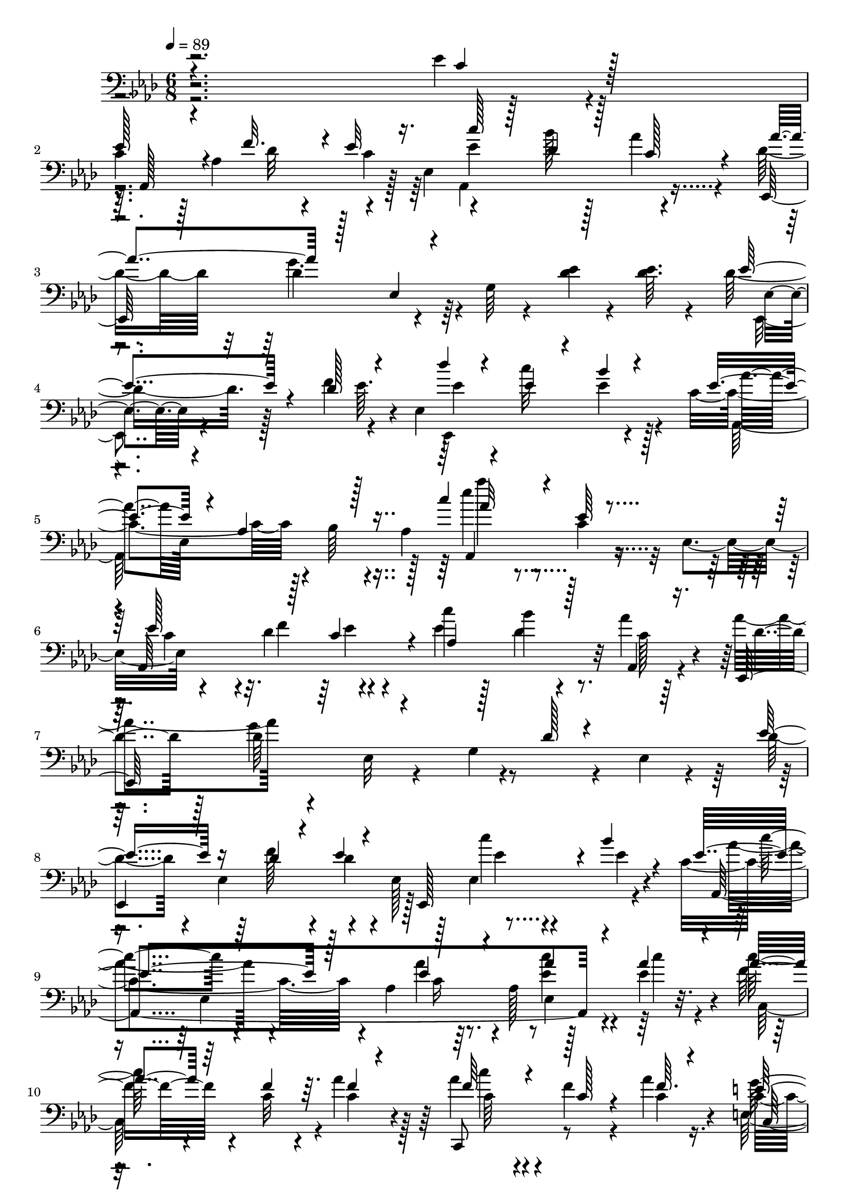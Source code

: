 % Lily was here -- automatically converted by c:/Program Files (x86)/LilyPond/usr/bin/midi2ly.py from mid/504.mid
\version "2.14.0"

\layout {
  \context {
    \Voice
    \remove "Note_heads_engraver"
    \consists "Completion_heads_engraver"
    \remove "Rest_engraver"
    \consists "Completion_rest_engraver"
  }
}

trackAchannelA = {


  \key aes \major
    
  \time 6/8 
  

  \key aes \major
  
  \tempo 4 = 89 
  
  % [MARKER] 504       
  
}

trackAchannelB = \relative c {
  \voiceTwo
  r4*241/96 ees'4*7/96 r4*40/96 
  | % 2
  c4*34/96 r128*5 aes4*44/96 r4*22/96 ees4*25/96 r4*47/96 bes''128*7 
  r128*9 aes4*13/96 r4*35/96 des,16. r32 des4*143/96 r64 g, r4*40/96 <des' ees >4*7/96 
  r4*14/96 <ees des >64. r4*17/96 des16. r128*13 f4*25/96 r4*20/96 ees,4*134/96 
  r4*19/96 c'4*101/96 r4*5/96 bes64 r4*16/96 aes4*142/96 r32 ees4*29/96 
  r4*64/96 des'4*29/96 r4*41/96 c'4*28/96 r128*7 bes4*17/96 r4*28/96 aes4*17/96 
  r4*34/96 aes4*55/96 r4*41/96 ees,32 r4*37/96 g4*109/96 r4*10/96 ees4*7/96 
  r4*20/96 des'4*46/96 r4*2/96 ees,4*50/96 r4*22/96 ees128*13 r128*9 ees4*56/96 
  r4*32/96 c'4*100/96 r4*8/96 aes4*65/96 r64*5 aes128*19 r128*5 ees'4*10/96 
  r4*14/96 c'128*11 r4*43/96 c,32 r4*8/96 aes'4*14/96 r128*11 aes4*28/96 
  r4*20/96 f4*16/96 r4*31/96 aes4*11/96 r16. c,8 r4*56/96 c4*14/96 
  r64*5 g32*7 r4*11/96 e4*5/96 r4*43/96 f,4*101/96 r128*5 f'64*15 
  r64*5 aes'128*5 r4*34/96 ees,,4*53/96 r8 bes''128*27 r4*14/96 bes4*50/96 
  r4*20/96 <des ees >4*13/96 r32 ees128*19 r4*16/96 des32 r4*11/96 ees4*10/96 
  r4*38/96 ees128*7 r128*9 ees128*7 r128*9 c,4*14/96 r4*35/96 g''128*13 
  r4*11/96 des8 r4*47/96 des4*46/96 r4*4/96 aes16. r64. c,4*14/96 
  r4*35/96 bes64*35 r4*25/96 bes4*8/96 r4*40/96 ees'4*50/96 r4*2/96 ees,128*39 
  r64*5 ees4*56/96 r4*10/96 ees'32 r4*13/96 ees'4*56/96 r4*19/96 des4*31/96 
  r4*22/96 ees,,4*23/96 r4*44/96 bes''4*37/96 r4*10/96 aes,, r16. aes''4*28/96 
  r16 f4*122/96 r128*7 f64. r4*40/96 <f, bes' >64. r128*13 c'4*58/96 
  r128*5 ees4*17/96 r4*5/96 aes4*10/96 r4*35/96 ees,,4*98/96 r128 des''4*10/96 
  r4*34/96 aes,4*257/96 r4*13/96 aes''64. r4*13/96 
  | % 22
  aes8 r16 ees'4*14/96 r4*8/96 ees r4*29/96 aes,,,4*83/96 r4*20/96 aes4*16/96 
  r4*37/96 aes''4*103/96 r4*40/96 aes,32 r4*34/96 aes128*11 r4*17/96 aes'64. 
  r4*13/96 aes4*10/96 r4*14/96 c4*29/96 r128*15 c4*13/96 r64. aes4*10/96 
  r16. aes,4*64/96 r4*34/96 aes,4*13/96 r4*34/96 ees''4*37/96 r32 ees,4*10/96 
  r128*13 bes'64*9 r4*43/96 bes64. r4*38/96 c'4*37/96 r4*14/96 
  | % 26
  f,16. r64. f,128*15 r4*1/96 c'4*8/96 r128*13 e4*35/96 r4*16/96 g64. 
  r4*38/96 c,,,4*7/96 r4*38/96 f''4*23/96 r128*9 f4*124/96 r4*71/96 des,4*8/96 
  r4*13/96 aes''64*5 r4*47/96 ees,128*17 r4*41/96 bes''32*5 r4*43/96 g4*10/96 
  r64. des4*14/96 r4*11/96 aes,128*107 r64*19 ees''64 r4*16/96 ees,4*29/96 
  r4*64/96 des'4*29/96 r4*41/96 c'4*28/96 r128*7 bes4*17/96 r4*28/96 aes4*17/96 
  r4*34/96 aes4*55/96 r4*41/96 ees,32 r4*37/96 g4*109/96 r4*10/96 ees4*7/96 
  r4*20/96 des'4*46/96 r4*2/96 ees,4*50/96 r4*22/96 ees128*13 r128*9 ees4*56/96 
  r4*32/96 c'4*100/96 r4*8/96 aes4*65/96 r64*5 aes128*19 r128*5 ees'4*10/96 
  r4*14/96 c'128*11 r4*43/96 c,32 r4*8/96 aes'4*14/96 r128*11 aes4*28/96 
  r4*20/96 f4*16/96 r4*31/96 aes4*11/96 r16. c,8 r4*56/96 c4*14/96 
  r64*5 g32*7 r4*11/96 e4*5/96 r4*43/96 f,4*101/96 r128*5 f'64*15 
  r64*5 aes'128*5 r4*34/96 ees,,4*53/96 r8 bes''128*27 r4*14/96 bes4*50/96 
  r4*20/96 <des ees >4*13/96 r32 ees128*19 r4*16/96 des32 r4*11/96 ees4*10/96 
  r4*38/96 ees128*7 r128*9 ees128*7 r128*9 c,4*14/96 r4*35/96 g''128*13 
  r4*11/96 des8 r4*47/96 des4*46/96 r4*4/96 aes16. r64. c,4*14/96 
  r4*35/96 bes64*35 r4*25/96 bes4*8/96 r4*40/96 ees'4*50/96 r4*2/96 ees,128*39 
  r64*5 ees4*56/96 r4*10/96 ees'32 r4*13/96 ees'4*56/96 r4*19/96 des4*31/96 
  r4*22/96 ees,,4*23/96 r4*44/96 bes''4*37/96 r4*10/96 aes,, r16. aes''4*28/96 
  r16 f4*122/96 r128*7 f64. r4*40/96 <f, bes' >64. r128*13 c'4*58/96 
  r128*5 ees4*17/96 r4*5/96 aes4*10/96 r4*35/96 ees,,4*98/96 r128 des''4*10/96 
  r4*34/96 aes,4*257/96 r4*13/96 aes''64. r4*13/96 aes8 r16 ees'4*14/96 
  r4*8/96 ees r4*29/96 aes,,,4*83/96 r4*20/96 aes4*16/96 r4*37/96 aes''4*103/96 
  r4*40/96 aes,32 r4*34/96 aes128*11 r4*17/96 aes'64. r4*13/96 aes4*10/96 
  r4*14/96 c4*29/96 r128*15 c4*13/96 r64. aes4*10/96 r16. aes,4*64/96 
  r4*34/96 aes,4*13/96 r4*34/96 ees''4*37/96 r32 ees,4*10/96 r128*13 bes'64*9 
  r4*43/96 bes64. r4*38/96 c'4*37/96 r4*14/96 f,16. r64. f,128*15 
  r4*1/96 c'4*8/96 r128*13 e4*35/96 r4*16/96 g64. r4*38/96 c,,,4*7/96 
  r4*38/96 f''4*23/96 r128*9 f4*124/96 r4*71/96 des,4*8/96 r4*13/96 aes''64*5 
  r4*47/96 ees,128*17 r4*41/96 bes''32*5 r4*43/96 g4*10/96 r64. des4*14/96 
  r4*11/96 aes,128*107 r4*115/96 ees''64 r4*16/96 ees,4*29/96 r4*64/96 des'4*29/96 
  r4*41/96 c'4*28/96 r128*7 bes4*17/96 r4*28/96 aes4*17/96 r4*34/96 aes4*55/96 
  r4*41/96 ees,32 r4*37/96 g4*109/96 r4*10/96 ees4*7/96 r4*20/96 des'4*46/96 
  r4*2/96 ees,4*50/96 r4*22/96 ees128*13 r128*9 ees4*56/96 r4*32/96 c'4*100/96 
  r4*8/96 aes4*65/96 r64*5 aes128*19 r128*5 ees'4*10/96 r4*14/96 c'128*11 
  r4*43/96 c,32 r4*8/96 aes'4*14/96 r128*11 aes4*28/96 r4*20/96 f4*16/96 
  r4*31/96 aes4*11/96 r16. c,8 r4*56/96 c4*14/96 r64*5 g32*7 r4*11/96 e4*5/96 
  r4*43/96 f,4*101/96 r128*5 f'64*15 r64*5 aes'128*5 r4*34/96 ees,,4*53/96 
  r8 bes''128*27 r4*14/96 bes4*50/96 r4*20/96 <des ees >4*13/96 
  r32 ees128*19 r4*16/96 des32 r4*11/96 ees4*10/96 r4*38/96 ees128*7 
  r128*9 ees128*7 r128*9 c,4*14/96 r4*35/96 g''128*13 r4*11/96 des8 
  r4*47/96 des4*46/96 r4*4/96 aes16. r64. c,4*14/96 r4*35/96 bes64*35 
  r4*25/96 bes4*8/96 r4*40/96 ees'4*50/96 r4*2/96 ees,128*39 r64*5 ees4*56/96 
  r4*10/96 ees'32 r4*13/96 ees'4*56/96 r4*19/96 des4*31/96 r4*22/96 ees,,4*23/96 
  r4*44/96 bes''4*37/96 r4*10/96 aes,, r16. aes''4*28/96 r16 f4*122/96 
  r128*7 f64. r4*40/96 <f, bes' >64. r128*13 c'4*58/96 r128*5 ees4*17/96 
  r4*5/96 aes4*10/96 r4*35/96 ees,,4*98/96 r128 des''4*10/96 r4*34/96 aes,4*257/96 
  r4*13/96 aes''64. r4*13/96 aes8 r16 ees'4*14/96 r4*8/96 ees r4*29/96 aes,,,4*83/96 
  r4*20/96 aes4*16/96 r4*37/96 aes''4*103/96 r4*40/96 aes,32 r4*34/96 aes128*11 
  r4*17/96 aes'64. r4*13/96 aes4*10/96 r4*14/96 c4*29/96 r128*15 c4*13/96 
  r64. aes4*10/96 r16. aes,4*64/96 r4*34/96 aes,4*13/96 r4*34/96 ees''4*37/96 
  r32 ees,4*10/96 r128*13 bes'64*9 r4*43/96 bes64. r4*38/96 c'4*37/96 
  r4*14/96 f,16. r64. f,128*15 r4*1/96 c'4*8/96 r128*13 e4*35/96 
  r4*16/96 g64. r4*38/96 c,,,4*7/96 r4*38/96 f''4*23/96 r128*9 f4*124/96 
  r4*71/96 des,4*8/96 r4*13/96 aes''64*5 r4*47/96 ees,128*17 r4*41/96 bes''32*5 
  r4*43/96 g4*10/96 r64. des4*14/96 r4*11/96 aes,128*107 
}

trackAchannelBvoiceB = \relative c {
  \voiceThree
  r4*242/96 c'4*7/96 r128*13 
  | % 2
  ees128*15 r4*26/96 f32. r4*2/96 ees32 r16. c'128*9 r128*7 des,4*22/96 
  r128*9 c128*5 r4*32/96 aes'4*52/96 r128*31 ees,4*13/96 r4*133/96 ees'4*40/96 
  r4*34/96 des128*9 r4*41/96 des'4*35/96 r4*11/96 ees,4*22/96 r4*28/96 bes'4*13/96 
  r4*28/96 ees,4*56/96 r4*19/96 aes,4*29/96 r128*15 c'4*61/96 r4*43/96 ees,64 
  r4*41/96 ees128*25 r128*5 c4*43/96 r4*5/96 aes4*68/96 r128*9 aes,4*14/96 
  r16. ees128*35 r4*139/96 des''128 r4*44/96 ees8 r16 des4*11/96 
  r4*11/96 ees4*8/96 r4*41/96 ees,,128*29 r4*7/96 bes'''4*10/96 
  r4*31/96 ees,4*95/96 r128*19 ees4*28/96 r4*68/96 aes4*10/96 r4*13/96 aes 
  r4*11/96 aes4*34/96 r64*7 f4*13/96 r64. f4*5/96 r4*40/96 f64*5 
  r4*19/96 c128*5 r4*32/96 f64. r4*37/96 e128*21 r4*131/96 c4*11/96 
  r4*40/96 <bes c >4*10/96 r4*37/96 c4*25/96 r4*28/96 f,4*35/96 
  r4*5/96 <c' f >4*17/96 r64*5 c4*19/96 r4*29/96 ees4*19/96 r4*29/96 f4*14/96 
  r4*34/96 bes4*101/96 r4*47/96 ees'64. r4*88/96 ees,,,64 r4*41/96 c'128*17 
  r128*7 f128*5 r4*8/96 c32 r16. c128*9 r128*7 aes'4*28/96 r128*7 ees4*13/96 
  r4*35/96 ees4*55/96 r4*40/96 aes,4*62/96 r4*83/96 a4*17/96 r128*11 d4*49/96 
  r128*7 ees4*23/96 r4*46/96 f128*11 r128*5 bes128*17 r128*15 g4*40/96 
  r4*62/96 bes,32. r4*28/96 ees64*5 r128*21 ees,,4*8/96 r4*41/96 aes''4*53/96 
  r4*23/96 ees4*14/96 r64. c'4*14/96 r4*35/96 aes,,4*73/96 r4*20/96 aes''32. 
  r4*28/96 des64*5 r4*22/96 des4*149/96 r4*91/96 aes4*73/96 r4*1/96 c,128*5 
  r4*7/96 c4*8/96 r4*38/96 c'4*49/96 r4*50/96 bes32 r4*34/96 aes4*190/96 
  r128 aes,128*21 r32 ees''4*11/96 r4*11/96 
  | % 22
  ees4*49/96 r16 aes,4*10/96 r32 aes4*7/96 r128*13 c4*8/96 r64*7 aes,4*47/96 
  r128*31 aes,4*196/96 r128*7 c''32 r32 aes4*32/96 r4*43/96 aes64. 
  r4*13/96 ees4*7/96 r128*13 ees4*32/96 r4*19/96 <ees g >4*16/96 
  r64*5 aes32. r4*29/96 g4*100/96 r128*15 ees r4*53/96 ees4*26/96 
  r16 
  | % 26
  aes4*37/96 r128*11 aes4*10/96 r4*11/96 f r16. g r128*5 e4*11/96 
  r16. <e g >64. r4*37/96 des,,4*104/96 r4*41/96 aes''4*83/96 r4*16/96 des4*19/96 
  r4*28/96 ees4*46/96 r64*5 c'4*11/96 r4*10/96 <ees, aes >4*14/96 
  r128*11 ees64*5 r4*19/96 ees,4*53/96 des'32 r4*8/96 g4*11/96 
  r4*14/96 
  | % 29
  c,128*19 r4*34/96 des4*55/96 ees,4*170/96 r4*118/96 c'4*7/96 
  r4*40/96 ees128*25 r128*5 c4*43/96 r4*5/96 aes4*68/96 r128*9 aes,4*14/96 
  r16. ees128*35 r4*139/96 des''128 r4*44/96 ees8 r16 des4*11/96 
  r4*11/96 ees4*8/96 r4*41/96 ees,,128*29 r4*7/96 bes'''4*10/96 
  r4*31/96 ees,4*95/96 r128*19 ees4*28/96 r4*68/96 aes4*10/96 r4*13/96 aes 
  r4*11/96 aes4*34/96 r64*7 f4*13/96 r64. f4*5/96 r4*40/96 f64*5 
  r4*19/96 c128*5 r4*32/96 f64. r4*37/96 e128*21 r4*131/96 c4*11/96 
  r4*40/96 <bes c >4*10/96 r4*37/96 c4*25/96 r4*28/96 f,4*35/96 
  r4*5/96 <c' f >4*17/96 r64*5 c4*19/96 r4*29/96 ees4*19/96 r4*29/96 f4*14/96 
  r4*34/96 bes4*101/96 r4*47/96 ees'64. r4*88/96 ees,,,64 r4*41/96 c'128*17 
  r128*7 f128*5 r4*8/96 c32 r16. c128*9 r128*7 aes'4*28/96 r128*7 ees4*13/96 
  r4*35/96 ees4*55/96 r4*40/96 aes,4*62/96 r4*83/96 a4*17/96 r128*11 d4*49/96 
  r128*7 ees4*23/96 r4*46/96 f128*11 r128*5 bes128*17 r128*15 g4*40/96 
  r4*62/96 
  | % 42
  bes,32. r4*28/96 ees64*5 r128*21 ees,,4*8/96 r4*41/96 aes''4*53/96 
  r4*23/96 ees4*14/96 r64. c'4*14/96 r4*35/96 aes,,4*73/96 r4*20/96 aes''32. 
  r4*28/96 des64*5 r4*22/96 des4*149/96 r4*91/96 aes4*73/96 r4*1/96 c,128*5 
  r4*7/96 c4*8/96 r4*38/96 c'4*49/96 r4*50/96 bes32 r4*34/96 aes4*190/96 
  r128 aes,128*21 r32 ees''4*11/96 r4*11/96 ees4*49/96 r16 aes,4*10/96 
  r32 aes4*7/96 r128*13 c4*8/96 r64*7 aes,4*47/96 r128*31 aes,4*196/96 
  r128*7 c''32 r32 aes4*32/96 r4*43/96 aes64. r4*13/96 ees4*7/96 
  r128*13 ees4*32/96 r4*19/96 <ees g >4*16/96 r64*5 aes32. r4*29/96 g4*100/96 
  r128*15 ees r4*53/96 ees4*26/96 r16 aes4*37/96 r128*11 aes4*10/96 
  r4*11/96 f r16. g r128*5 e4*11/96 r16. <e g >64. r4*37/96 des,,4*104/96 
  r4*41/96 aes''4*83/96 r4*16/96 des4*19/96 r4*28/96 ees4*46/96 
  r64*5 c'4*11/96 r4*10/96 <ees, aes >4*14/96 r128*11 ees64*5 r4*19/96 ees,4*53/96 
  des'32 r4*8/96 g4*11/96 r4*14/96 c,128*19 r4*34/96 des4*55/96 
  ees,4*170/96 r4*119/96 c'4*7/96 r4*40/96 ees128*25 r128*5 c4*43/96 
  r4*5/96 aes4*68/96 r128*9 aes,4*14/96 r16. ees128*35 r4*139/96 des''128 
  r4*44/96 ees8 r16 des4*11/96 r4*11/96 ees4*8/96 r4*41/96 ees,,128*29 
  r4*7/96 bes'''4*10/96 r4*31/96 ees,4*95/96 r128*19 ees4*28/96 
  r4*68/96 aes4*10/96 r4*13/96 aes r4*11/96 aes4*34/96 r64*7 f4*13/96 
  r64. f4*5/96 r4*40/96 f64*5 r4*19/96 c128*5 r4*32/96 f64. r4*37/96 e128*21 
  r4*131/96 c4*11/96 r4*40/96 <bes c >4*10/96 r4*37/96 c4*25/96 
  r4*28/96 f,4*35/96 r4*5/96 <c' f >4*17/96 r64*5 c4*19/96 r4*29/96 ees4*19/96 
  r4*29/96 f4*14/96 r4*34/96 bes4*101/96 r4*47/96 ees'64. r4*88/96 ees,,,64 
  r4*41/96 c'128*17 r128*7 f128*5 r4*8/96 c32 r16. c128*9 r128*7 aes'4*28/96 
  r128*7 ees4*13/96 r4*35/96 ees4*55/96 r4*40/96 aes,4*62/96 r4*83/96 a4*17/96 
  r128*11 d4*49/96 r128*7 ees4*23/96 r4*46/96 f128*11 r128*5 bes128*17 
  r128*15 g4*40/96 r4*62/96 bes,32. r4*28/96 ees64*5 r128*21 ees,,4*8/96 
  r4*41/96 aes''4*53/96 r4*23/96 ees4*14/96 r64. c'4*14/96 r4*35/96 aes,,4*73/96 
  r4*20/96 aes''32. r4*28/96 des64*5 r4*22/96 des4*149/96 r4*91/96 aes4*73/96 
  r4*1/96 c,128*5 r4*7/96 c4*8/96 r4*38/96 c'4*49/96 r4*50/96 bes32 
  r4*34/96 aes4*190/96 r128 
  | % 71
  aes,128*21 r32 ees''4*11/96 r4*11/96 ees4*49/96 r16 aes,4*10/96 
  r32 aes4*7/96 r128*13 c4*8/96 r64*7 
  | % 72
  aes,4*47/96 r128*31 aes,4*196/96 r128*7 c''32 r32 aes4*32/96 
  r4*43/96 aes64. r4*13/96 ees4*7/96 r128*13 ees4*32/96 r4*19/96 <ees g >4*16/96 
  r64*5 aes32. r4*29/96 g4*100/96 r128*15 ees r4*53/96 ees4*26/96 
  r16 aes4*37/96 r128*11 aes4*10/96 r4*11/96 f r16. g r128*5 e4*11/96 
  r16. <e g >64. r4*37/96 des,,4*104/96 r4*41/96 aes''4*83/96 r4*16/96 des4*19/96 
  r4*28/96 ees4*46/96 r64*5 c'4*11/96 r4*10/96 <ees, aes >4*14/96 
  r128*11 ees64*5 r4*19/96 ees,4*53/96 des'32 r4*8/96 g4*11/96 
  r4*14/96 c,128*19 r4*34/96 des4*55/96 ees,4*170/96 
}

trackAchannelBvoiceC = \relative c {
  r4*289/96 aes128*33 r128*13 ees''4*103/96 r4*41/96 ees,,128*51 
  r4*139/96 ees'4*7/96 r4*88/96 ees'64. r4*38/96 ees4*37/96 r4*8/96 c'32*5 
  r4*37/96 aes4*46/96 ees,128*67 c'4*7/96 r4*40/96 aes,64*37 r32 c'128*9 
  r4*23/96 des4*26/96 r128*7 des64*25 r4*94/96 
  | % 8
  ees,,4*124/96 r128*21 c'''4*10/96 r4*40/96 ees,4*7/96 r4*38/96 aes,,4*253/96 
  r4*14/96 c''4*13/96 r4*10/96 f,16. r4*62/96 c4*10/96 r4*35/96 c,,8 
  r8 c''4*11/96 r4*35/96 g'4*148/96 r4. f4*28/96 r4*44/96 f4*11/96 
  r4*10/96 aes4*19/96 r4*28/96 f r4*20/96 g4*23/96 r4*26/96 f,,4*7/96 
  r4*41/96 ees''128*31 r4*56/96 ees'4*7/96 r4*88/96 des,64. r4*38/96 aes,4*250/96 
  r128*13 des4*200/96 r128*13 <ees' f >16 r4*26/96 f128*19 r4*13/96 g16 
  r128*15 d4*38/96 r4*11/96 f128*7 r4*25/96 aes4*13/96 r16. ees,,16*9 
  r4*26/96 ees''4*8/96 r4*40/96 ees4*56/96 r4*20/96 aes4*37/96 
  r16. ees4*31/96 r4*16/96 ees r64*5 f4*19/96 r4*26/96 des,,128*51 
  r4*187/96 ees4*50/96 r4*44/96 aes''4*53/96 r128*31 c,4*73/96 
  r128*7 des4*50/96 c16. r4*65/96 aes'4*7/96 r4*37/96 
  | % 22
  aes,,32*9 r128*11 aes''4*10/96 r4*230/96 ees,4*154/96 r128*13 aes,64*35 
  r4*29/96 ees''4*14/96 r4*32/96 bes'2 r128*17 aes4*29/96 r128*7 
  | % 26
  f,,4*103/96 r4*35/96 c4*80/96 r4*113/96 aes'''128*43 r64*11 f64*5 
  r4*17/96 c'4*49/96 r4*28/96 ees,64. r4*58/96 ees,,128*29 r32*5 
  | % 29
  aes''128*105 r4*166/96 aes,,64*37 r32 c'128*9 r4*23/96 des4*26/96 
  r128*7 des64*25 r4*94/96 ees,,4*124/96 r128*21 c'''4*10/96 r4*40/96 ees,4*7/96 
  r4*38/96 aes,,4*253/96 r4*14/96 c''4*13/96 r4*10/96 f,16. r4*62/96 c4*10/96 
  r4*35/96 c,,8 r8 c''4*11/96 r4*35/96 g'4*148/96 r4. f4*28/96 
  r4*44/96 f4*11/96 r4*10/96 aes4*19/96 r4*28/96 f r4*20/96 g4*23/96 
  r4*26/96 f,,4*7/96 r4*41/96 ees''128*31 r4*56/96 ees'4*7/96 r4*88/96 des,64. 
  r4*38/96 aes,4*250/96 r128*13 des4*200/96 r128*13 <ees' f >16 
  r4*26/96 f128*19 r4*13/96 g16 r128*15 d4*38/96 r4*11/96 f128*7 
  r4*25/96 aes4*13/96 r16. ees,,16*9 r4*26/96 ees''4*8/96 r4*40/96 ees4*56/96 
  r4*20/96 aes4*37/96 r16. ees4*31/96 r4*16/96 ees r64*5 f4*19/96 
  r4*26/96 des,,128*51 r4*187/96 ees4*50/96 r4*44/96 aes''4*53/96 
  r128*31 c,4*73/96 r128*7 des4*50/96 c16. r4*65/96 aes'4*7/96 
  r4*37/96 aes,,32*9 r128*11 aes''4*10/96 r4*230/96 ees,4*154/96 
  r128*13 aes,64*35 r4*29/96 ees''4*14/96 r4*32/96 bes'2 r128*17 aes4*29/96 
  r128*7 f,,4*103/96 r4*35/96 c4*80/96 r4*113/96 aes'''128*43 r64*11 f64*5 
  r4*17/96 c'4*49/96 r4*28/96 ees,64. r4*58/96 ees,,128*29 r32*5 aes''128*105 
  r4*167/96 aes,,64*37 r32 c'128*9 r4*23/96 des4*26/96 r128*7 des64*25 
  r4*94/96 ees,,4*124/96 r128*21 c'''4*10/96 r4*40/96 ees,4*7/96 
  r4*38/96 aes,,4*253/96 r4*14/96 c''4*13/96 r4*10/96 f,16. r4*62/96 c4*10/96 
  r4*35/96 c,,8 r8 c''4*11/96 r4*35/96 g'4*148/96 r4. f4*28/96 
  r4*44/96 f4*11/96 r4*10/96 aes4*19/96 r4*28/96 f r4*20/96 g4*23/96 
  r4*26/96 f,,4*7/96 r4*41/96 ees''128*31 r4*56/96 ees'4*7/96 r4*88/96 des,64. 
  r4*38/96 aes,4*250/96 r128*13 des4*200/96 r128*13 <ees' f >16 
  r4*26/96 f128*19 r4*13/96 g16 r128*15 d4*38/96 r4*11/96 f128*7 
  r4*25/96 aes4*13/96 r16. ees,,16*9 r4*26/96 ees''4*8/96 r4*40/96 ees4*56/96 
  r4*20/96 aes4*37/96 r16. ees4*31/96 r4*16/96 ees r64*5 f4*19/96 
  r4*26/96 des,,128*51 r4*187/96 ees4*50/96 r4*44/96 aes''4*53/96 
  r128*31 c,4*73/96 r128*7 des4*50/96 c16. r4*65/96 aes'4*7/96 
  r4*37/96 aes,,32*9 r128*11 aes''4*10/96 r4*230/96 ees,4*154/96 
  r128*13 aes,64*35 r4*29/96 ees''4*14/96 r4*32/96 bes'2 r128*17 aes4*29/96 
  r128*7 f,,4*103/96 r4*35/96 c4*80/96 r4*113/96 aes'''128*43 r64*11 f64*5 
  r4*17/96 c'4*49/96 r4*28/96 ees,64. r4*58/96 ees,,128*29 r32*5 aes''128*105 
}

trackAchannelBvoiceD = \relative c {
  \voiceFour
  r16*15 des'32 r4*8/96 c4*17/96 r64*5 aes,4*107/96 r4*85/96 g''4. 
  r4*100/96 ees,,4*8/96 r4*134/96 ees4*95/96 ees''4*14/96 r128*11 aes,,128*41 
  r128*7 ees'''4*59/96 r4*92/96 c,4*61/96 r4*7/96 f4*29/96 r4*40/96 ees4*106/96 
  r128*29 g4*152/96 r4*163/96 f128*5 r4*7/96 des4*11/96 r4*85/96 ees4*7/96 
  r4*88/96 aes4*59/96 r4*86/96 aes4*32/96 r4*64/96 <c ees, >4*11/96 
  r4*37/96 c,,64*15 r4*53/96 c''4*26/96 r4*115/96 e,,64*33 r4*94/96 aes'128*11 
  r128*13 aes32 r4*56/96 aes4*29/96 r4*116/96 g4*97/96 r128*49 ees4*10/96 
  r32*15 aes,4*103/96 r4*92/96 f'4*59/96 r16. f64*9 r4*139/96 bes,4*47/96 
  r128*15 bes4*65/96 r4*29/96 f'128*5 r128*61 bes,4*20/96 r4*121/96 aes,128*35 
  r4*44/96 aes''128*13 r4*8/96 g4*23/96 r128*23 f4*28/96 r4*23/96 aes4*151/96 
  r128*77 ees4*59/96 r4*134/96 ees128*33 r128*33 ees'4*10/96 r64*13 aes,,4*53/96 
  r128*15 aes32. r4*271/96 c4*14/96 r128*27 c'4*11/96 r4*178/96 aes4*35/96 
  r128*37 ees,,4*47/96 r4 g''4*46/96 r128*25 g128*7 r4*76/96 f4*11/96 
  r4*10/96 aes4*13/96 r4*229/96 des,4*113/96 r4*127/96 ees,,4*109/96 
  r4*223/96 ees'128*17 r4*52/96 c'4*169/96 r4*169/96 c4*61/96 r4*7/96 f4*29/96 
  r4*40/96 ees4*106/96 r128*29 g4*152/96 r4*163/96 f128*5 r4*7/96 des4*11/96 
  r4*85/96 ees4*7/96 r4*88/96 aes4*59/96 r4*86/96 aes4*32/96 r4*64/96 <c ees, >4*11/96 
  r4*37/96 c,,64*15 r4*53/96 c''4*26/96 r4*115/96 e,,64*33 r4*94/96 aes'128*11 
  r128*13 aes32 r4*56/96 aes4*29/96 r4*116/96 g4*97/96 r128*49 ees4*10/96 
  r32*15 aes,4*103/96 r4*92/96 f'4*59/96 r16. f64*9 r4*139/96 bes,4*47/96 
  r128*15 bes4*65/96 r4*29/96 f'128*5 r128*61 bes,4*20/96 r4*121/96 aes,128*35 
  r4*44/96 aes''128*13 r4*8/96 g4*23/96 r128*23 f4*28/96 r4*23/96 aes4*151/96 
  r128*77 ees4*59/96 r4*134/96 ees128*33 r128*33 ees'4*10/96 r64*13 aes,,4*53/96 
  r128*15 aes32. r4*271/96 c4*14/96 r128*27 c'4*11/96 r4*178/96 aes4*35/96 
  r128*37 ees,,4*47/96 r4 g''4*46/96 r128*25 g128*7 r4*76/96 f4*11/96 
  r4*10/96 aes4*13/96 r4*229/96 des,4*113/96 r4*127/96 ees,,4*109/96 
  r4*223/96 ees'128*17 r4*52/96 c'4*169/96 r4*170/96 c4*61/96 r4*7/96 f4*29/96 
  r4*40/96 ees4*106/96 r128*29 g4*152/96 r4*163/96 f128*5 r4*7/96 des4*11/96 
  r4*85/96 ees4*7/96 r4*88/96 aes4*59/96 r4*86/96 aes4*32/96 r4*64/96 <c ees, >4*11/96 
  r4*37/96 c,,64*15 r4*53/96 c''4*26/96 r4*115/96 e,,64*33 
  | % 61
  r4*94/96 aes'128*11 r128*13 aes32 r4*56/96 aes4*29/96 r4*116/96 g4*97/96 
  r128*49 ees4*10/96 r32*15 aes,4*103/96 r4*92/96 f'4*59/96 r16. f64*9 
  r4*139/96 bes,4*47/96 r128*15 bes4*65/96 r4*29/96 f'128*5 r128*61 bes,4*20/96 
  r4*121/96 aes,128*35 r4*44/96 aes''128*13 r4*8/96 g4*23/96 r128*23 f4*28/96 
  r4*23/96 aes4*151/96 r128*77 ees4*59/96 r4*134/96 ees128*33 r128*33 ees'4*10/96 
  r64*13 aes,,4*53/96 r128*15 aes32. r4*271/96 c4*14/96 r128*27 c'4*11/96 
  r4*178/96 aes4*35/96 r128*37 ees,,4*47/96 r4 g''4*46/96 r128*25 g128*7 
  r4*76/96 f4*11/96 r4*10/96 aes4*13/96 r4*229/96 des,4*113/96 
  r4*127/96 ees,,4*109/96 r4*223/96 ees'128*17 r4*52/96 c'4*169/96 
}

trackAchannelBvoiceE = \relative c {
  r4*1291/96 aes4*110/96 r4*131/96 ees''4*13/96 r4*83/96 des4*22/96 
  r4*652/96 c'4*53/96 r4*91/96 c,16 r8. ees,4*22/96 r16*7 c'64*5 
  r4*112/96 c,4*247/96 r128*39 c'4*11/96 r4*56/96 f,,4*80/96 r4*112/96 ees'4*11/96 
  r4*425/96 c'128*9 r128*7 g'32. r4*410/96 f64. r128*111 des4*22/96 
  r4*170/96 aes32*5 r4*38/96 c'4*64/96 r4*221/96 des,,4*16/96 r4*319/96 ees4*62/96 
  r32*7 ees4*46/96 f4*52/96 r4*574/96 ees'4*16/96 r64*113 bes'64*5 
  r4*67/96 c,32 r4*298/96 des,4*11/96 r16. f64*17 r4*376/96 ees'4*53/96 
  r4*574/96 des4*22/96 r4*652/96 c'4*53/96 r4*91/96 c,16 r8. ees,4*22/96 
  r16*7 c'64*5 r4*112/96 c,4*247/96 r128*39 c'4*11/96 r4*56/96 f,,4*80/96 
  r4*112/96 ees'4*11/96 r4*425/96 c'128*9 r128*7 g'32. r4*410/96 f64. 
  r128*111 des4*22/96 r4*170/96 aes32*5 r4*38/96 c'4*64/96 r4*221/96 des,,4*16/96 
  r4*319/96 ees4*62/96 r32*7 ees4*46/96 f4*52/96 r4*574/96 ees'4*16/96 
  r64*113 bes'64*5 r4*67/96 c,32 r4*298/96 des,4*11/96 r16. f64*17 
  r4*376/96 ees'4*53/96 r4*479/96 ees4*13/96 r4*83/96 des4*22/96 
  r4*652/96 c'4*53/96 r4*91/96 c,16 r8. ees,4*22/96 r16*7 c'64*5 
  r4*112/96 c,4*247/96 r128*39 c'4*11/96 r4*56/96 f,,4*80/96 r4*112/96 ees'4*11/96 
  r4*425/96 c'128*9 r128*7 g'32. r4*410/96 f64. r128*111 des4*22/96 
  r4*170/96 aes32*5 r4*38/96 c'4*64/96 r4*221/96 des,,4*16/96 r4*319/96 ees4*62/96 
  r32*7 ees4*46/96 f4*52/96 r4*574/96 ees'4*16/96 r64*113 bes'64*5 
  r4*67/96 c,32 r4*298/96 des,4*11/96 r16. f64*17 r4*376/96 ees'4*53/96 
}

trackAchannelBvoiceF = \relative c {
  r4*1292/96 aes'''4*56/96 r64*167 ees,,4*175/96 r32*157 d'4*13/96 
  r4*329/96 g4*28/96 r128*71 ees32. r4*893/96 ees,64*17 r4*2150/96 f32*5 
  r128*413 ees4*175/96 r32*157 d'4*13/96 r4*329/96 g4*28/96 r128*71 
  | % 43
  ees32. r4*893/96 ees,64*17 r4*2150/96 f32*5 r4*1240/96 ees4*175/96 
  r32*157 d'4*13/96 r4*329/96 g4*28/96 r128*71 ees32. r4*893/96 ees,64*17 
  r4*2150/96 f32*5 
}

trackAchannelBvoiceG = \relative c {
  \voiceOne
  r4*1292/96 aes''32*5 
}

trackA = <<

  \clef bass
  
  \context Voice = voiceA \trackAchannelA
  \context Voice = voiceB \trackAchannelB
  \context Voice = voiceC \trackAchannelBvoiceB
  \context Voice = voiceD \trackAchannelBvoiceC
  \context Voice = voiceE \trackAchannelBvoiceD
  \context Voice = voiceF \trackAchannelBvoiceE
  \context Voice = voiceG \trackAchannelBvoiceF
  \context Voice = voiceH \trackAchannelBvoiceG
>>


\score {
  <<
    \context Staff=trackA \trackA
  >>
  \layout {}
  \midi {}
}
